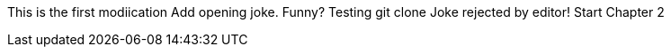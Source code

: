 This is the first modiication
Add opening joke. Funny?
Testing git clone
Joke rejected by editor!
Start Chapter 2